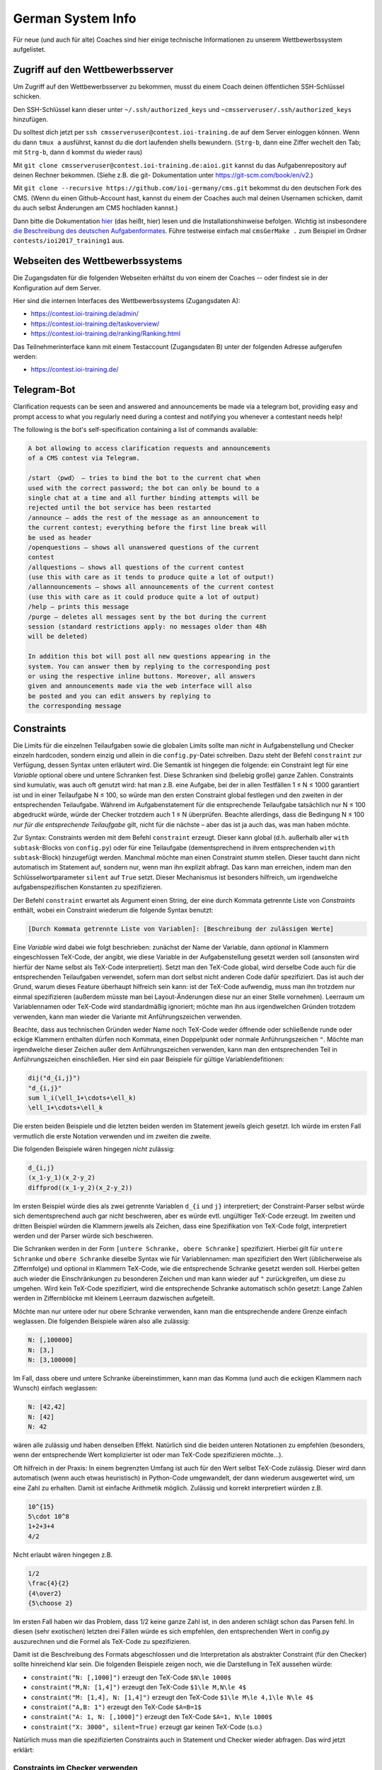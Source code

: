 German System Info
******************
Für neue (und auch für alte) Coaches sind hier einige technische Informationen zu unserem Wettbewerbssystem aufgelistet.

Zugriff auf den Wettbewerbsserver
=================================
Um Zugriff auf den Wettbewerbsserver zu bekommen, musst du einem Coach deinen öffentlichen SSH-Schlüssel schicken.

Den SSH-Schlüssel kann dieser unter ``~/.ssh/authorized_keys`` und ``~cmsserveruser/.ssh/authorized_keys`` hinzufügen.

Du solltest dich jetzt per ``ssh cmsserveruser@contest.ioi-training.de`` auf dem
Server einloggen können.
Wenn du dann ``tmux a`` ausführst, kannst du die dort laufenden shells
bewundern. (``Strg-b``, dann eine Ziffer wechelt den Tab; mit ``Strg-b``, dann ``d``
kommst du wieder raus)

Mit ``git clone cmsserveruser@contest.ioi-training.de:aioi.git`` kannst du das
Aufgabenrepository auf deinen Rechner bekommen. (Siehe z.B. die git-
Dokumentation unter `<https://git-scm.com/book/en/v2>`_.)

Mit ``git clone --recursive https://github.com/ioi-germany/cms.git`` bekommst du
den deutschen Fork des CMS. (Wenn du einen Github-Account hast, kannst du einem der Coaches
auch mal deinen Usernamen schicken, damit du auch selbst Änderungen am CMS
hochladen kannst.)

Dann bitte die Dokumentation `hier <https://contest.ioi-training.de/docs/>`_ (das heißt, hier) lesen und die Installationshinweise befolgen.
Wichtig ist insbesondere `die Beschreibung des deutschen Aufgabenformates <https://contest.ioi-training.de/docs/External%20contest%20formats.html#german-import-format>`_.
Führe testweise einfach mal ``cmsGerMake .`` zum Beispiel im Ordner ``contests/ioi2017_training1`` aus.



Webseiten des Wettbewerbssystems
================================
Die Zugangsdaten für die folgenden Webseiten erhältst du von einem der Coaches -- oder findest sie in der Konfiguration auf dem Server.

Hier sind die internen Interfaces des Wettbewerbssystems (Zugangsdaten A):

- `<https://contest.ioi-training.de/admin/>`_
- `<https://contest.ioi-training.de/taskoverview/>`_
- `<https://contest.ioi-training.de/ranking/Ranking.html>`_

Das Teilnehmerinterface kann mit einem Testaccount (Zugangsdaten B) unter der folgenden Adresse aufgerufen werden:

- `<https://contest.ioi-training.de/>`_


Telegram-Bot
============
Clarification requests can be seen and answered and announcements be made via a telegram bot, providing easy and prompt access to what you regularly need during a contest and notifying you whenever a contestant needs help!

The following is the bot's self-specification containing a list of commands available:

.. sourcecode:: plain

    A bot allowing to access clarification requests and announcements
    of a CMS contest via Telegram.

    /start 〈pwd〉 — tries to bind the bot to the current chat when
    used with the correct password; the bot can only be bound to a
    single chat at a time and all further binding attempts will be
    rejected until the bot service has been restarted
    /announce — adds the rest of the message as an announcement to
    the current contest; everything before the first line break will
    be used as header
    /openquestions — shows all unanswered questions of the current
    contest
    /allquestions — shows all questions of the current contest
    (use this with care as it tends to produce quite a lot of output!)
    /allannouncements — shows all announcements of the current contest
    (use this with care as it could produce quite a lot of output)
    /help — prints this message
    /purge — deletes all messages sent by the bot during the current
    session (standard restrictions apply: no messages older than 48h
    will be deleted)

    In addition this bot will post all new questions appearing in the
    system. You can answer them by replying to the corresponding post
    or using the respective inline buttons. Moreover, all answers
    given and announcements made via the web interface will also
    be posted and you can edit answers by replying to
    the corresponding message


Constraints
===========
Die Limits für die einzelnen Teilaufgaben sowie die globalen Limits sollte man *nicht* in Aufgabenstellung und Checker einzeln hardcoden, sondern einzig und allein in die ``config.py``-Datei schreiben. Dazu steht der Befehl ``constraint`` zur Verfügung, dessen Syntax unten erläutert wird. Die Semantik ist hingegen die folgende: ein Constraint legt für eine *Variable* optional obere und untere Schranken fest. Diese Schranken sind (beliebig große) ganze Zahlen. Constraints sind kumulativ, was auch oft genutzt wird: hat man z.B. eine Aufgabe, bei der in allen Testfällen 1 ≤ N ≤ 1000 garantiert ist und in einer Teilaufgabe N ≤ 100, so würde man den ersten Constraint global festlegen und den zweiten in der entsprechenden Teilaufgabe. Während im Aufgabenstatement für die entsprechende Teilaufgabe tatsächlich nur N ≤ 100 abgedruckt würde, würde der Checker trotzdem auch 1 ≤ N überprüfen. Beachte allerdings, dass die Bedingung N ≤ 100 *nur für die entsprechende Teilaufgabe* gilt, nicht für die nächste – aber das ist ja auch das, was man haben möchte.

Zur Syntax: Constraints werden mit dem Befehl ``constraint`` erzeugt. Dieser kann global (d.h. außerhalb aller ``with subtask``-Blocks von ``config.py``) oder für eine Teilaufgabe (dementsprechend in ihrem entsprechenden ``with subtask``-Block) hinzugefügt werden. Manchmal möchte man einen Constraint *stumm* stellen. Dieser taucht dann nicht automatisch im Statement auf, sondern nur, wenn man ihn explizit abfragt. Das kann man erreichen, indem man den Schlüsselwortparameter ``silent`` auf ``True`` setzt. Dieser Mechanismus ist besonders hilfreich, um irgendwelche aufgabenspezifischen Konstanten zu spezifizieren.

Der Befehl ``constraint`` erwartet als Argument einen String, der eine durch Kommata getrennte Liste von *Constraints* enthält, wobei ein Constraint wiederum die folgende Syntax benutzt:

.. sourcecode:: plain

    [Durch Kommata getrennte Liste von Variablen]: [Beschreibung der zulässigen Werte]

Eine *Variable* wird dabei wie folgt beschrieben: zunächst der Name der Variable, dann *optional* in Klammern eingeschlossen TeX-Code, der angibt, wie diese Variable in der Aufgabenstellung gesetzt werden soll (ansonsten wird hierfür der Name selbst als TeX-Code interpretiert). Setzt man den TeX-Code global, wird derselbe Code auch für die entsprechenden Teilaufgaben verwendet, sofern man dort selbst nicht anderen Code dafür spezifiziert. Das ist auch der Grund, warum dieses Feature überhaupt hilfreich sein kann: ist der TeX-Code aufwendig, muss man ihn trotzdem nur einmal spezifizieren (außerdem müsste man bei Layout-Änderungen diese nur an einer Stelle vornehmen). Leerraum um Variablennamen oder TeX-Code wird standardmäßig ignoriert; möchte man ihn aus irgendwelchen Gründen trotzdem verwenden, kann man wieder die Variante mit Anführungszeichen verwenden.

Beachte, dass aus technischen Gründen weder Name noch TeX-Code weder öffnende oder schließende runde oder eckige Klammern enthalten dürfen noch Kommata, einen Doppelpunkt oder normale Anführungszeichen ``"``. Möchte man irgendwelche dieser Zeichen außer dem Anführungszeichen verwenden, kann man den entsprechenden Teil in Anführungszeichen einschließen. Hier sind ein paar Beispiele für gültige Variablendefitionen:

.. sourcecode:: plain

    dij("d_{i,j}")
    "d_{i,j}"
    sum l_i(\ell_1+\cdots+\ell_k)
    \ell_1+\cdots+\ell_k

Die ersten beiden Beispiele und die letzten beiden werden im Statement jeweils gleich gesetzt. Ich würde im ersten Fall vermutlich die erste Notation verwenden und im zweiten die zweite.

Die folgenden Beispiele wären hingegen *nicht* zulässig:

.. sourcecode:: plain

    d_{i,j}
    (x_1-y_1)(x_2-y_2)
    diffprod((x_1-y_2)(x_2-y_2))

Im ersten Beispiel würde dies als zwei getrennte Variablen ``d_{i`` und ``j}`` interpretiert; der Constraint-Parser selbst würde sich dementsprechend auch gar nicht beschweren, aber es würde evtl. ungültiger TeX-Code erzeugt. Im zweiten und dritten Beispiel würden die Klammern jeweils als Zeichen, dass eine Spezifikation von TeX-Code folgt, interpretiert werden und der Parser würde sich beschweren.

Die Schranken werden in der Form ``[untere Schranke, obere Schranke]`` spezifiziert. Hierbei gilt für ``untere Schranke`` und ``obere Schranke`` dieselbe Syntax wie für Variablennamen: man spezifiziert den Wert (üblicherweise als Ziffernfolge) und optional in Klammern TeX-Code, wie die entsprechende Schranke gesetzt werden soll. Hierbei gelten auch wieder die Einschränkungen zu besonderen Zeichen und man kann wieder auf ``"`` zurückgreifen, um diese zu umgehen. Wird kein TeX-Code spezifiziert, wird die entsprechende Schranke automatisch schön gesetzt: Lange Zahlen werden in Ziffernblöcke mit kleinem Leerraum dazwischen aufgeteilt.

Möchte man nur untere oder nur obere Schranke verwenden, kann man die entsprechende andere Grenze einfach weglassen. Die folgenden Beispiele wären also alle zulässig:

.. sourcecode:: plain

    N: [,100000]
    N: [3,]
    N: [3,100000]

Im Fall, dass obere und untere Schranke übereinstimmen, kann man das Komma (und auch die eckigen Klammern nach Wunsch) einfach weglassen:

.. sourcecode:: plain

    N: [42,42]
    N: [42]
    N: 42

wären alle zulässig und haben denselben Effekt. Natürlich sind die beiden unteren Notationen zu empfehlen (besonders, wenn der entsprechende Wert komplizierter ist oder man TeX-Code spezifizieren möchte...).

Oft hilfreich in der Praxis: In einem begrenzten Umfang ist auch für den Wert selbst TeX-Code zulässig. Dieser wird dann automatisch (wenn auch etwas heuristisch) in Python-Code umgewandelt, der dann wiederum ausgewertet wird, um eine Zahl zu erhalten. Damit ist einfache Arithmetik möglich. Zulässig und korrekt interpretiert würden z.B.

.. sourcecode:: plain

    10^{15}
    5\cdot 10^8
    1+2+3+4
    4/2

Nicht erlaubt wären hingegen z.B.

.. sourcecode:: plain

    1/2
    \frac{4}{2}
    {4\over2}
    {5\choose 2}

Im ersten Fall haben wir das Problem, dass 1/2 keine ganze Zahl ist, in den anderen schlägt schon das Parsen fehl. In diesen (sehr exotischen) letzten drei Fällen würde es sich empfehlen, den entsprechenden Wert in config.py auszurechnen und die Formel als TeX-Code zu spezifizieren.

Damit ist die Beschreibung des Formats abgeschlossen und die Interpretation als abstrakter Constraint (für den Checker) sollte hinreichend klar sein. Die folgenden Beispiele zeigen noch, wie die Darstellung in TeX aussehen würde:

* ``constraint("N: [,1000]")`` erzeugt den TeX-Code ``$N\le 1000$``
* ``constraint("M,N: [1,4]")`` erzeugt den TeX-Code ``$1\le M,N\le 4$``
* ``constraint("M: [1,4], N: [1,4]")`` erzeugt den TeX-Code ``$1\le M\le 4,1\le N\le 4$``
* ``constraint("A,B: 1")`` erzeugt den TeX-Code ``$A=B=1$``
* ``constraint("A: 1, N: [,1000]")`` erzeugt den TeX-Code ``$A=1, N\le 1000$``
* ``constraint("X: 3000", silent=True)`` erzeugt gar keinen TeX-Code (s.o.)

Natürlich muss man die spezifizierten Constraints auch in Statement und Checker wieder abfragen. Das wird jetzt erklärt:

Constraints im Checker verwenden
--------------------------------

Möchte man die Constraints für seinen Checker verwenden (und das sollte man!), muss man *vor* ``#include<checkframework.h>`` noch ``#include"constraints.h"`` hinzufügen. (Führt man den Checker aus, wird man dann mit einem ``Constraints loaded`` begrüßt.)

In den meisten Fällen benutzt man die Constraints automatisch mit den Methoden des globalen ``token_stream``-Objekts ``t``, das man zum Parsen der Eingabedatei verwendet. Genauer verwendet man fast immer die Methode ``parse_and_auto_check<Typ>(Name, nächster Whitespace)``: Ist ``Name`` der Name einer Variable, die mit dem Constraint-System definiert wurde, prüft das automatisch, ob:

* obere und untere Schranke (sofern vorhanden) sowie das tatsächliche Eingabetoken im Datentyp ``Typ`` gespeichert werden können (``Typ`` sollte irgendein ganzzahliger Typ sein)
* ob die Zahl in der Eingabe die spezifizierten Beschränkungen erfüllt

Neben den Standardtypen ist dabei auch ``big_int`` (für beliebig lange ganze Zahlen) als Wert für ``Typ`` zulässig.

Es gibt alternativ auch die Möglichkeit, irgendeine Zahl (z.B. eine, die sich per Rechnung aus der Eingabe ergibt), anhand der Constraints zu überprüfen. Dazu verwendet man ``auto_check_bounds<Typ>(Name, zu prüfender Wert)``. Schließlich besteht die Möglichkeit, die Schranken eines Constraints selbst abzufragen. Die grundlegende Funktion dazu ist ``get_constraint<Typ>(Name)``, welche ein Paar von ``my_optional<Typ>`` zurückgibt, wobei ``my_optional`` eine sehr primitive Implementierung von C++17-``optional`` ist. Das prüft auch direkt, ob die Schranken in den Typ ``Typ`` passen. Möchte man nur eine der beiden Schranken, kann man ``get_constraint_lower<Typ>(Name)`` bzw. ``get_constraint_upper<Typ>(Name)`` verwenden. Diese geben einfach ein Element vom Typ ``Typ`` zurück und prüfen auch gleich, ob die entsprechende Schranke nicht doch leer ist. Sind obere und untere Schranke auch noch identisch, steht schließlich der Befehl ``get_constraint_value<Typ>(Name)`` zur Verfügung.


Constraints im Statement
------------------------
Wie man Constraints im Statement verwendet, ist unten im Kapitel *Automatische Teile des Statements* erklärt.


Teilaufgaben mit Spezialfällen
------------------------------
Oft gibt es auch Teilaufgaben, in denen zwar die Limits genauso groß sind wie im Rest der Aufgabe, dafür aber die Eingabe auf irgendwelche Spezialfälle eingeschränkt wird; z.B. könnte es in einer Graphenaufgabe eine Teilaufgabe geben, in der die Eingabe ein Baum ist.

Um dies auf einfache und durchsichtige Weise zu bewerkstelligen, steht der Befehl ``special_case`` zur Verfügung, den man üblicherweise in einem ``with subtask``-Block aufruft. Dieser erwartet einfach nur einen String als Parameter und hat die Semantik *dieser Subtask gehört zu diesem Spezialfall*. Im obigen Beispiel würde man etwa ``special_case("tree")`` schreiben.

Die Überprüfung, ob dieser Spezialfall dann auch gilt, ist Aufgabe des Checkers. In jedem Checker, der wie oben beschrieben das Constraint-System lädt, steht der Befehl ``is_special_case`` zur Verfügung. Dieser erwartet wiederum nur einen String ``Fall`` als Parameter und gibt einen Boolean zurück: ob der entsprechende Testfall in einer Teilaufgabe verwendet wird, für die in ``config.py`` der Befehl ``special_case(Fall)`` ausgeführt wurde.

Als Alias für ``is_special_case`` steht auch ``ought_to_be`` zur Verfügung. Das typische Idiom wäre dann

.. sourcecode:: C++

    if(ought_to_be("tree"))
    {
        // prüfe, ob die Eingabe einen Baum spezifiziert
    }

Ich möchte ausdrücklich und wiederholt davon abraten, das alte Idiom eines Checkers ``chk``, der einen oder mehrere Integer auf der Kommandozeile erwartet und dann in jeder Teilaufgabe neu gesetzt wird (``checker(chk.p(1))`` o.ä.), zu verwenden!

Aktuell hat ``special_case`` keinerlei Auswirkung auf das TeX-Statement, da mir keine Lösung einfällt, die das sinnvoll mit der Möglichkeit verschiedener Sprachen (z.B. bei Olympiaden) in Einklang bringt.


Automatische Teile des Statements
=================================
Viele Teile der Struktur einer Aufgabe, die in der ``config.py``-Datei spezifiziert werden, möchte man auch im Statement wiederholen. Dazu gehören insbesondere die Limits für Zeit und Speicher oder die Beschränkungen für die Eingabe. Wenn man an irgendetwas rumschraubt (z.B. weil der Server langsamer ist als der eigene Rechner), möchte man diese natürlich nicht an allen möglichen Stellen ändern, sondern am besten nur an einer: der ``config.py``-Datei selbst. Unser Aufgabensystem hat mehrere Features, die dabei helfen, solche Redundanzen zu vermeiden, und die man *unbedingt* nutzen sollte. Ein Beispiel dafür ist das ``constraint``-System, das wegen seiner eigenen Syntax oben bereits diskutiert wurde und auf das wir unten noch einmal zu sprechen kommen.


Teilaufgaben
------------
Quasi alle Aufgaben bestehen aus mehreren Teilaufgaben. Dazu erstellt man üblicherweise einen Abschnitt *Beschränkungen*, in dem zunächst die globalen Constraints geschildert werden ("Stets gilt 1 ≤ N ≤ 1000", mehr dazu gleich) und dann die einzelnen Teilaufgaben gelistet werden. Für jede dieser Teilaufgaben ruft man das Makro ``\subtask`` auf. Dieses zählt automatisch einen Zähler, um die wievielte Teilaufgabe es sich handelt hoch, und fügt die Zwischenüberschrift ``Teilaufgabe <Nummer> (<Punkte> Punkte).`` hinzu; die Punktzahl für die Teilaufgabe wird dabei automatisch aus der ``config.py`` übernommen. Danach kann man im Freitext die Beschränkungen dieser Teilaufgabe beschreiben, also z.B.

.. sourcecode:: TeX

    \section*{Beschränkungen}
    Stets gilt $M,N\le 100\,000$. % Das sollte man eigentlich nicht ins Statement hardcoden, s.u.

    \subtask Zwei Knoten $i,j$ sind genau dann direkt verbunden, wenn $|i-j|=1$.
    \subtask $M=N-1$
    \subtask Keine weiteren Beschränkungen.

Es gibt eine Fehlermeldung, wenn ``\subtask`` nicht genauso oft aufgerufen wird, wie es (nicht-öffentliche) Subtasks gibt. Möchte man aus irgendeinem Grund ``\subtask`` weniger oft aufrufen, muss man irgendwann nach dem letzten Aufruf von ``\subtask`` den Befehl ``\flushsubtasks`` einfügen.

Der alte Befehl ``\st``, dem man als Parameter die Punktzahl für die entsprechende Teilaufgabe übergeben muss, ist als *deprecated* anzusehen. Er wird also nicht empfohlen und eventuell bald entfernt.

Constraints
-----------
Wie bereits erwähnt, besteht die Möglichkeit, vom Statement aus auf die Constraints zuzugreifen, und man sollte dringend davon Gebrauch machen.

Die Makros, welche üblicherweise die Ausgabe der Constraints übernehmen, lauten ``\currconstraint#1``, ``\currconstraints`` und ``\currconstraints*`` (das ``curr`` steht für *current*). Ihre Semantik hängt dabei jeweils davon ab, wo im Programm sie aufgerufen werden:

* Benutzt man den entsprechenden Befehl vor irgendeinem Aufruf von ``\subtask``, bezieht sich der Befehl auf die globalen Constraints.
* Benutzt man den Befehl nach insgesamt *k* Aufrufen von ``\subtask`` bezieht sich der Befehl auf die Constraints in Teilaufgabe *k*.

Sowohl ``\currconstraints`` als auch ``\currconstraints*`` erwarten keine Parameter und geben alle Constraints des jeweiligen Subtasks (bzw. alle globalen Constraints) aus. Hierbei trennt ``\currconstraints`` diese einfach nur durch Kommata, während ``\currconstraint`` stattdessen den letzten Eintrag mit *und* abtrennt (bei einer englischsprachigen Aufgabenstellung wird dementsprechend *and* verwendet; das Oxford-Komma wird gesetzt). In einer idealen Welt sieht der Beschränkungen-Abschnitt also einfach nur so aus:

.. sourcecode:: TeX

    \section*{Beschränkungen}
    Stets gilt \currconstraints. % In Fließtext möchte man den üblichen Konventionen für Aufzählungen folgen

    \subtask \currconstraints*   % Wenn nur die Ungleichungen aufgelistet werden, sind Kommata schöner
    \subtask \currconstraints*
    \subtask Keine weiteren Beschränkungen.

In manchen Fällen möchte man nicht alle Constraints, sondern nur einen einzigen ausgeben. Dazu steht der Befehl ``\currconstraint`` zur Verfügung. Dieser erwartet als Parameter eine durch Kommata getrennte Liste von Variablennamen; *Leerzeichen vor oder nach den Kommata sind nicht erlaubt* (wohl aber als Teil von Variablennamen). Wichtig ist, dass es sich hierbei um einen einzigen Constraint handeln muss; nach

.. sourcecode:: Python

    constraint("N,M: [,10000]")
    constraint("A, [,10000], B: [,10000]")

wären die folgenden Aufrufe erlaubt:

.. sourcecode:: TeX

    \currconstraint{N}    % Ausgabe ist $N\le 10\,000$
    \currconstraint{M}    % Ausgabe ist $M\le 10\,000$
    \currconstraint{N,M}  % Ausgabe ist $N,M\le 10\,000$
    \currconstraint{M,N}  % Ausgabe ist $M,N\le 10\,000$
    \currconstraint{A}    % Ausgabe ist $A\le 10\,000$
    \currconstraint{B}    % Ausgabe ist $B\le 10\,000$

Nicht erlaubt wären hingegen:

.. sourcecode:: TeX

    \currconstraint{N, M} % Leerzeichen!
    \currconstraint{A,B}  % A und B zählen als unterschiedliche Constraints

Die Leerzeicheneinschränkung könnte später fallengelassen werden (dazu müsste man echtes Argumentparsing auf der TeX-Seite implementieren), die Einschränkung in Bezug auf Constraints ist Teil des Designs.

Schließlich gibt es auch noch die Möglichkeit, auf die Schranken eines Constraints einzeln zuzugreifen; die entsprechenden Makros lauten ``\currconstraintupper``, ``\currconstraintlower``  und ``\currconstraintvalue``. Wie bei ``\currconstraint`` erwarten diese als Parameter den entsprechenden Variablennamen; dabei darf es sich aber nur um eine einzige Variable und nicht um eine Liste handeln; alles andere ergäbe aber auch keinen Sinn. Diese Makros prüfen nicht extra, ob die entsprechenden Grenzen definiert sind (und im Falle von ``\currconstraintvalue`` übereinstimmen), sondern sind andernfalls einfach nicht definiert. Die typische Verwendung sind *stumme Constraints* (s.o.), um z.B. eine aufgabenweite Konstante zu definieren, ein Beispiel wäre folgender Python-Code

.. sourcecode:: Python

    constraint("max_n: [,30000]", silent=True)
    constraint("M: [1, 3000]")

und dem folgenden TeX-Code

.. sourcecode:: TeX

    Deine Lösung darf aus höchstens \currconstraintupper{max_n} Knoten bestehen.
    % Ausgabe: Deine Lösung darf aus höchstens $30\,000$ Knoten bestehen.

    % ...
    \section*{Beschränkungen}
    Stets gilt \currconstraints. % Ausgabe: Stets gilt $M\le 3\,000$.

Aus historischen Gründen gibt es noch das Makro ``\constraint``, das als Parameter den "Index" des Constraints erwartet; ``\constraint1`` würde also z.B. den ersten Constraint aus der ``config.py`` ausgeben. *Dieses Makro sollte man vermeiden, da das Hinzufügen neuer Constraints natürlich die ganze Nummerierung durcheinanderwerfen kann* und es gilt aus diesem Grund auch als *deprecated*.

Der Standardteil
----------------
Fast alle Aufgabenstellungen enden auf die gleiche Weise:

* Zunächst gibt es einen Abschnitt mit den Beispieltestfällen. Dazu kann man den Befehl ``\showcases`` verwenden, der überprüft, ob es mehr als einen öffentlichen Testfall gibt, dementsprechend die passende Überschrift für den Abschnitt wählt, und dann eine ``\longtable`` der Testfälle ausgibt. *Dieser Befehl ist nicht für interaktive Aufgaben geeignet, bei denen es wohl keine sinnvolle Alternative dazu gibt, die Kommunikation von Hand zu erstellen!*
* Daraufhin werden Speicher- und Zeitlimit ausgegeben. Dies kann einfach mit ``\showlimits`` geschehen.
* Ganz zum Schluss wird auf das Feedback hingewiesen (beachte, dass dies zum Zeitpunkt, an dem man die Aufgabe schreibt, eigentlich noch gar nicht feststeht, da er von der Verwendung der Aufgabe in ``contest-config.py`` abhängt!); dies geschieht mit ``\showfeedback``.

Da diese Befehle fast immer so aufgerufen werden, kann man stattdessen einfach ``\standardpart`` schreiben. Beachte aber, dass man die Makros einzeln aufrufen muss, wenn man z.B. erläuternde Worte zu einem der Beispieltestfälle hinzufügen möchte.


Graphdrawing
============
Unser System ist in der Lage, halbautomatisch Graphenbilder aus den meisten Eingabedateien zu erstellen. Dazu greift es auf TikZ' Fähigkeiten zurück, bietet aber ein für unsere Anwendungen optimiertes Interface und (hoffentlich) einige Layoutverbesserungen.


Welche Graphen können gezeichnet werden?
----------------------------------------
Es werden sowohl ungerichtete als auch gerichtete Graphen unterstützt, wobei die Indizierung der Knoten wahlweise bei 0 oder 1 beginnen kann. Mehrfachkanten sind zulässig; Schleifen werden allerdings leider noch nicht korrekt dargestellt.

Darüber hinaus unterstützt unser System:

* Kantengewichte
* Annotations (Zahlen, die als zusätzliche Labels neben der Knotennummer angezeigt werden)
* Knotenmarkierungen (besondere Styles, die zum Zeichnen der Knoten verwendet werden)


Graphenformat
-------------
Für eine Graphenspezifikation sind zwei Teile erforderlich: eine Datei, die den eigentlichen Graphen darstellt (z.B. eine der Beispieleingaben einer Aufgabe), sowie optional eine Liste von Flags und Parametern, die dem System mitteilen, wie es die Datei interpretieren soll.

Die möglichen Parameter sind im nächsten Abschnitt beschrieben:

Das erwartete Format der Graphendatei ist wie folgt (Teile in eckigen Klammern sind je nach überreichten Flags und Parametern optional):

.. sourcecode:: plain

    [Ignorierter Teil]
    #Knoten [#Kanten]
    [Ignorierter Teil]
    [Mehrere Listen von Knoten, wobei Knoten auch mehrfach vorkommen dürfen; jede Gruppe wird später eine eigene Markierung bekommen]
    [Je eine Annotation pro Knoten]
    Für jede Kante: Startknoten Endknoten [Gewicht]
    [Ignorierter Teil]

Die Listen von Knoten müssen dabei jeweils das Format

.. sourcecode:: plain

    #Knoten
    Liste der Knoten

verwenden (generell ist es egal, welche Art von Leerraum verwendet wird). Aktuell werden bis zu drei Markierungen (d.h. drei Listen von Knoten) unterstützt.

Im Moment kann das System nur mit Eingabedateien umgehen, die vollkommen aus Zahlen bestehen. Eventuell wird dies in der Zukunft auf ein Tokensystem umgestellt.

Da dies sehr allgemein ist, finden sich unten praktische Beispiele.

Die möglichen Flags, die das Parsen des Eingabegraphens beeinflussen, sind wie folgt:

* Standardmäßig werden die Graphen als ungerichtet interpretiert; dies kann geändert werden, indem man das Flag ``directed`` angibt.
* Die Indizierung der Knoten beginnt bei 1; dies kann geändert werden, indem man das Flag ``zero_based`` hinzufügt.
* Möchte man Kantengewichte verwenden, so ist das Flag ``weighted`` anzugeben.
* Möchte man Annotations verwenden, so ist dies mit dem Flag ``annotated`` anzukündigen.
* Standardmäßig werden keine Markierungen verwendet; möchte man hingegen *k* verschiedene Markierungen, so ist der Parameter ``markings`` auf den entsprechenden Wert zu setzen, also z.B. ``markings=4`` für vier Markierungen
* Im Falle eines Baumes ist es nicht nötig, dass die Eingabedatei die Anzahl der Kanten enthält; in diesem Fall muss man aber das Flag ``tree`` hinzufügen.
* Normalerweise beginnt das System direkt am Anfang der Datei mit dem Parsen. Möchte man hingegen die ersten *k* Zahlen in der Eingabe ignorieren, so ist ``skip_before`` auf den entsprechenden Wert zu setzen, also z.B. ``skip_before=1``, um die erste Zahl in der Eingabe zu überspringen
* Möchte man nach der Knoten- und (optional) Kantenanzahl *k* Zahlen überspringen, so ist ``skip`` entsprechend zu setzen. Ein klassisches Beispiel wäre eine Kürzeste-Wege-Aufgabe, bei der so Start und Ziel spezifiziert werden; hier würde man also ``skip=2`` übergeben.

Darüber hinaus gibt es noch weitere Parameter, welche die Darstellung des Graphens beeinflussen:

* Üblicherweise werden alle Kantenlabel horizontal platziert. Möchte man das ändern, so kann man ``follow_edges`` spezifizieren, was dazu führt, dass die Labels parallel zur Kante verlaufen. Dies ist im Grunde nur bei sehr langen Labels notwendig.
* Der Parameter ``node_distance`` kann spezifiziert werden, um den Abstand der einzelnen Knoten zu verändern. Der Effekt ist allerdings nur indirekt, denn er bestimmt den *Gleichgewichtszustand* einer isolierten Kante innerhalb des Graphdrawing-Algorithmus. Mit diesem Parameter sollte man spielen, wenn Knoten kollidieren (in diesem Fall sollte man ihn vergrößern), oder das Graphenbild unerwartet groß ist (dann sollte man ihn verkleinern). TikZ setzt diesen Parameter standardmäßig auf ca. 28,4 (1cm).
* Wenn der erzeugte Graph unschön ist, kann man versuchen, den Parameter ``random_seed`` auf einen, nun ja, zufälligen Wert zu setzen. Dieser bestimmt die Anfangsposition der Knoten im Graphdrawing-Algorithmus; TikZ setzt ihn standardmäßig auf 42.


Beispiele
---------
1. Ein ungewichteter Graph mit vier Knoten und fünf Kanten ließe sich z.B. wie folgt codieren (keine Parameter nötig):

    .. sourcecode:: plain

        4 5
        1 2
        1 3
        2 3
        3 4
        4 1

2. Möchte man denselben Graphen als gerichteten Graphen interpretieren, so ist das Flag ``directed`` hinzuzufügen.

3. Wenn man ausdrücklich auf 0-Indizierung besteht, kann man nach Angabe des Flags ``zero_based`` stattdessen das Folgende verwenden:

     .. sourcecode:: plain

        4 5
        0 1
        0 2
        1 2
        2 3
        3 0

4. Übergibt man das Flag ``weighted``, so würde die folgende Datei als ein (ungerichteter) gewichteter Graph mit vier Knoten und drei Kanten interpretiert:

    .. sourcecode:: plain

        4 3
        1 2 42
        1 3 1337
        1 4 4711

5. Es wird komplizierter: die folgende Datei wäre eine gültige Codierung für denselben Graphen, wenn es zusätzlich Knotengewichte gibt (die Zahlen an den Knoten können natürlich auch eine andere Bedeutung als Gewichte haben...); hierzu ist neben ``weighted`` zusätzlich noch ``annotated`` anzugeben:

    .. sourcecode:: plain

        4 3
        2
        4
        8
        16
        1 2 42
        1 3 1337
        1 4 4711

6. Spezifiziert man stattdessen ``weighted`` und ``skip=4`` würde diese Datei genauso interpretiert werden wie in Beispiel 4; hierbei würden die Zeilen 2 bis 5 als ``[Ignorierter Teil]`` anstatt als Annotations geparst werden.

7. Hier ist ein Beispiel mit zwei Arten von Knotenmarkierungen, wofür ``markings=2`` anzugeben ist. Knoten 1 und 2 tragen die erste Markierung, Knoten 1, 3 und 4 die zweite:

    .. sourcecode:: plain

        4 4
        2 1 2
        3 1 3 4
        1 2
        2 3
        3 4
        4 1

8. Übergibt man das Flag ``tree`` (und natürlich ``weighted``), ließe sich Beispiel 3 auch wie folgt codieren:

    .. sourcecode:: plain

        4
        1 2 42
        1 3 1337
        1 4 4711


Einfache Graphen zeichnen
-------------------------
In den meisten Fällen verwendet man dazu das TeX-Makro ``\drawgraph``; dieses erwartet als Parameter den Pfad zu der Eingabedatei (im Format wie oben), die gelesen werden soll, sowie optional in eckigen Klammern die Flags und Parameter wie oben beschrieben (in beliebiger Reihenfolge, durch Kommata getrennt, Leerzeichensindoptional). Zwei Beispiele:

1. Enthält ``1.in`` den Text aus dem ersten Beispiel oben, so würde ``\drawgraph{1.in}`` diesen zeichnen. Wäre die Datei in einem Unterordner ``inputs``, würde man stattdessen ``\drawgraph{inputs/1.in}`` verwenden.

2. Enthält ``8.in`` das allerletzte Beispiel oben, so würde ``\drawgraph[weighted,tree]{8.in}`` den entsprechenden Graphen zeichnen.

Auf oberster Ebene erzeugt ``\drawgraph`` ein ``tikzpicture``; für ein ansprechendes Layout sollte dieser Befehl also in eine geeignete LaTeX-Umgebung wie ``center`` oder ``wrapfigure`` gesteckt werden.


Fortgeschrittenes
-----------------
Für kompliziertere Graphen, bei denen man von Hand Veränderungen vornehmen möchte, steht die Umgebung ``graphpicture`` zur Verfügung. In dieser stehen die folgenden zusätzlichen Befehle zur Verfügung (viele weitere sollen folgen):

*  ``\load`` besitzt dieselbe Syntax wie ``\drawgraph``. Allerdings wird der entsprechende Graph erst beim Verlassen der Umgebung gezeichnet; bis dahin können mit den restlichen Befehlen Änderungen vorgenommen werden.
*  ``\marknode`` erlaubt das Hinzufügen weiterer Markierungen; als erster Parameter wird der Index des Knotens erwartet, dann die Klasse der Markierung. Eine Besonderheit: als Knotenindex sind auch arithmetische Ausdrücke zulässig, die neben Zahlen auch *N* (die Anzahl der Knoten) und *M* enthalten dürfen. Für einen 1-basierten Graphen könnte man also ``\marknode{N}{1}`` verwenden, um Markierung 1 auf den letzten Knoten anzuwenden und für einen 0-basierten Graphen stattdessen ``\marknode{N-1}{1}``.

Ein Beispiel:

.. sourcecode:: plain

    \begin{graphpicture}
    \load[weighted]{1.in}
    \marknode{1}{1}
    \marknode{N}{1}
    \end{graphpicture}

zeichnet den gewichteten ungerichteten Graphen aus der Datei ``1.in`` und markiert zusätzlich den ersten und den letzten Knoten (mit dem ersten Markierungsstyle).

Auch ``graphpicture`` erzeugt auf oberster Ebene ein ``tikzpicture`` und sollte dementsprechend für ein ansprechendes Layout in einer geeigneten Umgebung verwendet werden.


Weitere Beispiele
-----------------
Puh, das ist vermutlich ziemlich viel auf einmal! Aber kein Grund zu verzagen: als IOI-Coach kannst du in unserem Aufgabenrepo im Ordner ``samples`` eine Beispiel-TeX-Datei mit zugehörigem PDF-Output finden, die zahlreiche Beispielgraphen aus unseren Aufgaben enthält. Darüber hinaus verwenden immer mehr unserer Graphenaufgaben das Graphdrawing-System. In fast allen Fällen solltest du bereits durch einfache Anpassungen an so einem Beispiel zum gewünschten Ergebnis kommen.
